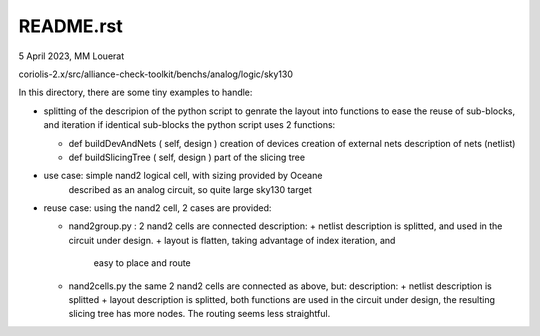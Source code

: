 README.rst
-----------
5 April 2023, MM Louerat

coriolis-2.x/src/alliance-check-toolkit/benchs/analog/logic/sky130


In this directory, there are some tiny examples to handle:

* splitting of the descripion of the python script to genrate the layout into functions
  to ease the reuse of sub-blocks, and iteration if identical sub-blocks
  the python script uses 2 functions:
  
  - def buildDevAndNets ( self, design )
    creation of devices
    creation of external nets
    description of nets (netlist)

  - def buildSlicingTree ( self, design )
    part of the slicing tree

* use case: simple nand2 logical cell, with sizing provided by Oceane
            described as an analog circuit, so quite large
            sky130 target

* reuse case: using the nand2 cell, 2 cases are provided:

  - nand2group.py : 2 nand2 cells are connected
    description:
    +  netlist description is splitted, and used in the circuit under design.
    +  layout is flatten, taking advantage of index iteration, and 
       easy to place and route

  - nand2cells.py the same 2 nand2 cells are connected as above, but:
    description:
    +  netlist description is splitted
    +  layout description is splitted,
    both functions are used in the circuit under design,
    the resulting slicing tree has more nodes. The routing seems less straightful.

 


